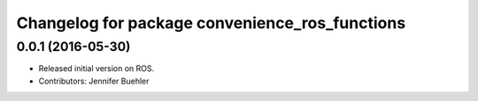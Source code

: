 ^^^^^^^^^^^^^^^^^^^^^^^^^^^^^^^^^^^^^^^^^^^^^^^
Changelog for package convenience_ros_functions
^^^^^^^^^^^^^^^^^^^^^^^^^^^^^^^^^^^^^^^^^^^^^^^

0.0.1 (2016-05-30)
------------------
* Released initial version on ROS. 
* Contributors: Jennifer Buehler
